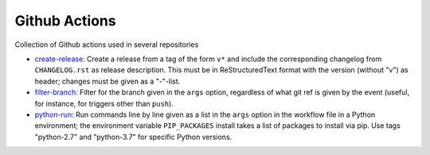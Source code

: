 Github Actions
==============

Collection of Github actions used in several repositories

- `create-release <create-release>`_: Create a release from a tag of
  the form ``v*`` and include the corresponding changelog from
  ``CHANGELOG.rst`` as release description. This must be in
  ReStructuredText format with the version (without "v") as header;
  changes must be given as a "-"-list.
- `filter-branch <filter-branch>`_: Filter for the branch given in the
  ``args`` option, regardless of what git ref is given by the event
  (useful, for instance, for triggers other than ``push``).
- `python-run <python-run>`_: Run commands line by line given as a
  list in the ``args`` option in the workflow file in a Python
  environment; the environment variable ``PIP_PACKAGES`` install takes
  a list of packages to install via pip. Use tags "python-2.7" and
  "python-3.7" for specific Python versions.
